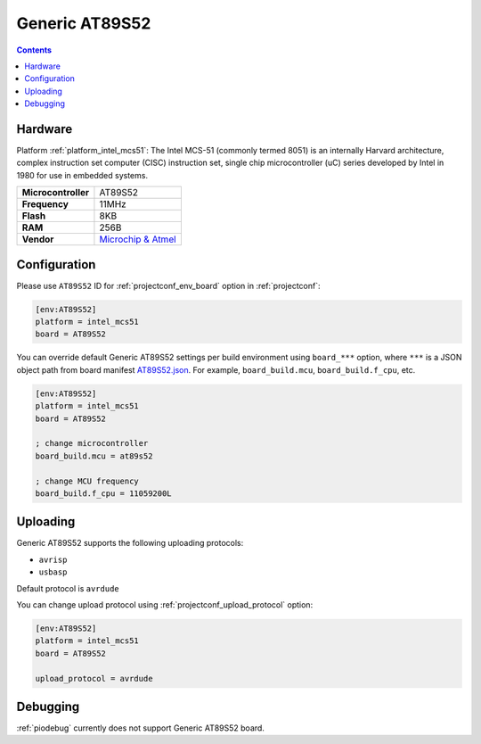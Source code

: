 ..  Copyright (c) 2014-present PlatformIO <contact@platformio.org>
    Licensed under the Apache License, Version 2.0 (the "License");
    you may not use this file except in compliance with the License.
    You may obtain a copy of the License at
       http://www.apache.org/licenses/LICENSE-2.0
    Unless required by applicable law or agreed to in writing, software
    distributed under the License is distributed on an "AS IS" BASIS,
    WITHOUT WARRANTIES OR CONDITIONS OF ANY KIND, either express or implied.
    See the License for the specific language governing permissions and
    limitations under the License.

.. _board_intel_mcs51_AT89S52:

Generic AT89S52
===============

.. contents::

Hardware
--------

Platform :ref:`platform_intel_mcs51`: The Intel MCS-51 (commonly termed 8051) is an internally Harvard architecture, complex instruction set computer (CISC) instruction set, single chip microcontroller (uC) series developed by Intel in 1980 for use in embedded systems.

.. list-table::

  * - **Microcontroller**
    - AT89S52
  * - **Frequency**
    - 11MHz
  * - **Flash**
    - 8KB
  * - **RAM**
    - 256B
  * - **Vendor**
    - `Microchip & Atmel <https://www.microchip.com/wwwproducts/en/AT89S52?utm_source=platformio.org&utm_medium=docs>`__


Configuration
-------------

Please use ``AT89S52`` ID for :ref:`projectconf_env_board` option in :ref:`projectconf`:

.. code-block:: ini

  [env:AT89S52]
  platform = intel_mcs51
  board = AT89S52

You can override default Generic AT89S52 settings per build environment using
``board_***`` option, where ``***`` is a JSON object path from
board manifest `AT89S52.json <https://github.com/platformio/platform-intel_mcs51/blob/master/boards/AT89S52.json>`_. For example,
``board_build.mcu``, ``board_build.f_cpu``, etc.

.. code-block:: ini

  [env:AT89S52]
  platform = intel_mcs51
  board = AT89S52

  ; change microcontroller
  board_build.mcu = at89s52

  ; change MCU frequency
  board_build.f_cpu = 11059200L


Uploading
---------
Generic AT89S52 supports the following uploading protocols:

* ``avrisp``
* ``usbasp``

Default protocol is ``avrdude``

You can change upload protocol using :ref:`projectconf_upload_protocol` option:

.. code-block:: ini

  [env:AT89S52]
  platform = intel_mcs51
  board = AT89S52

  upload_protocol = avrdude

Debugging
---------
:ref:`piodebug` currently does not support Generic AT89S52 board.